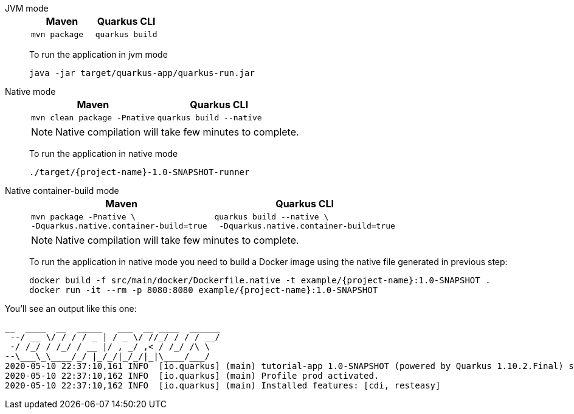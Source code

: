 [tabs]
====
JVM mode::
+
--

[%header,cols="1,1"]
|=====

|Maven

|Quarkus CLI

a|
[#basics-build-quarkus-jvm-app-mvn]
[.console-input]
[source,bash,subs="+macros,+attributes"]
----
mvn package 
----

a|
[#basics-build-quarkus-jvm-app-quarkus]
[.console-input]
[source,bash,subs="+macros,+attributes"]
----
quarkus build
----

|=====


To run the application in jvm mode

[#basics-build-run-jvm-app]
[.console-input]
[source,bash,subs="+macros,+attributes"]
----
java -jar target/quarkus-app/quarkus-run.jar
----

--
Native mode::
+
--
[%header,cols="1,1"]
|=====

|Maven

|Quarkus CLI

a|
[#basics-build-quarkus-native-app-mvn]
[.console-input]
[source,bash,subs="+macros,+attributes"]
----
mvn clean package -Pnative
----

a|
[#basics-build-quarkus-native-app-quarkus]
[.console-input]
[source,bash,subs="+macros,+attributes"]
----
quarkus build --native
----
|=====


NOTE: Native compilation will take few minutes to complete.

To run the application in native mode

[#basics-build-run-native-app]
[.console-input]
[source,bash,subs="+macros,+attributes"]
----
./target/{project-name}-1.0-SNAPSHOT-runner
----

--
Native container-build mode::
+
--
[%header,cols="1,1"]
|=====

|Maven

|Quarkus CLI

a|
[#basics-build-quarkus-native-docker-app-mvn]
[.console-input]
[source,bash,subs="+macros,+attributes"]
----
mvn package -Pnative \
-Dquarkus.native.container-build=true 
----
a|
[#basics-build-quarkus-native-docker-app-quarkus]
[.console-input]
[source,bash,subs="+macros,+attributes"]
----
quarkus build --native \
 -Dquarkus.native.container-build=true
----
|=====

NOTE: Native compilation will take few minutes to complete.

To run the application in native mode you need to build a Docker image using the native file generated in previous step:

[#basics-build-run-native-docker-app]
[.console-input]
[source,bash,subs="+macros,+attributes"]
----
docker build -f src/main/docker/Dockerfile.native -t example/{project-name}:1.0-SNAPSHOT .
docker run -it --rm -p 8080:8080 example/{project-name}:1.0-SNAPSHOT
----

--
====

You'll see an output like this one:

[.console-output]
[source,text]
----
__  ____  __  _____   ___  __ ____  ______
 --/ __ \/ / / / _ | / _ \/ //_/ / / / __/
 -/ /_/ / /_/ / __ |/ , _/ ,< / /_/ /\ \
--\___\_\____/_/ |_/_/|_/_/|_|\____/___/
2020-05-10 22:37:10,161 INFO  [io.quarkus] (main) tutorial-app 1.0-SNAPSHOT (powered by Quarkus 1.10.2.Final) started in 0.016s. Listening on: http://0.0.0.0:8080
2020-05-10 22:37:10,162 INFO  [io.quarkus] (main) Profile prod activated.
2020-05-10 22:37:10,162 INFO  [io.quarkus] (main) Installed features: [cdi, resteasy]
----